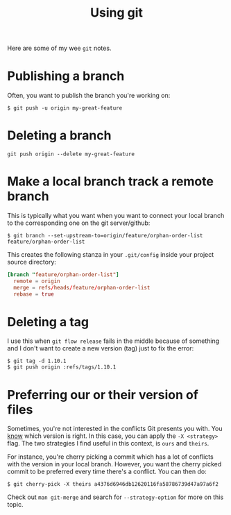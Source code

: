 #+TITLE: Using git

Here are some of my wee =git= notes.

* Publishing a branch
Often, you want to publish the branch you're working on:
#+begin_src text
$ git push -u origin my-great-feature
#+end_src

* Deleting a branch
#+begin_src text
git push origin --delete my-great-feature
#+end_src
* Make a local branch track a remote branch
This is typically what you want when you want to connect your local
branch to the corresponding one on the git server/github:

#+begin_src text
$ git branch --set-upstream-to=origin/feature/orphan-order-list feature/orphan-order-list
#+end_src

This creates the following stanza in your =.git/config= inside your
project source directory:

#+begin_src conf
[branch "feature/orphan-order-list"]
  remote = origin
  merge = refs/heads/feature/orphan-order-list
  rebase = true
#+end_src
* Deleting a tag

I use this when =git flow release= fails in the middle because of
something and I don't want to create a new version (tag) just to fix
the error:

#+begin_src text
$ git tag -d 1.10.1
$ git push origin :refs/tags/1.10.1
#+end_src
* Preferring our or their version of files
Sometimes, you're not interested in the conflicts Git presents you
with. You _know_ which version is right. In this case, you can apply
the =-X <strategy>= flag. The two strategies I find useful in this
context, is =ours= and =theirs=.

For instance, you're cherry picking a commit which has a lot of
conflicts with the version in your local branch. However, you want
the cherry picked commit to be preferred every time there's a
conflict. You can then do:
#+begin_src text
$ git cherry-pick -X theirs a4376d6946db12620116fa58786739d47a97a6f2
#+end_src

Check out =man git-merge= and search for =--strategy-option= for more
on this topic.

